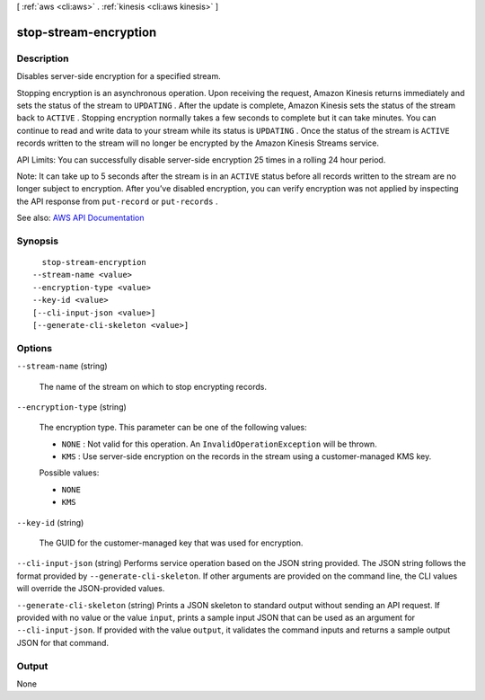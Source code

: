 [ :ref:`aws <cli:aws>` . :ref:`kinesis <cli:aws kinesis>` ]

.. _cli:aws kinesis stop-stream-encryption:


**********************
stop-stream-encryption
**********************



===========
Description
===========



Disables server-side encryption for a specified stream. 

 

Stopping encryption is an asynchronous operation. Upon receiving the request, Amazon Kinesis returns immediately and sets the status of the stream to ``UPDATING`` . After the update is complete, Amazon Kinesis sets the status of the stream back to ``ACTIVE`` . Stopping encryption normally takes a few seconds to complete but it can take minutes. You can continue to read and write data to your stream while its status is ``UPDATING`` . Once the status of the stream is ``ACTIVE`` records written to the stream will no longer be encrypted by the Amazon Kinesis Streams service. 

 

API Limits: You can successfully disable server-side encryption 25 times in a rolling 24 hour period. 

 

Note: It can take up to 5 seconds after the stream is in an ``ACTIVE`` status before all records written to the stream are no longer subject to encryption. After you’ve disabled encryption, you can verify encryption was not applied by inspecting the API response from ``put-record`` or ``put-records`` .



See also: `AWS API Documentation <https://docs.aws.amazon.com/goto/WebAPI/kinesis-2013-12-02/StopStreamEncryption>`_


========
Synopsis
========

::

    stop-stream-encryption
  --stream-name <value>
  --encryption-type <value>
  --key-id <value>
  [--cli-input-json <value>]
  [--generate-cli-skeleton <value>]




=======
Options
=======

``--stream-name`` (string)


  The name of the stream on which to stop encrypting records.

  

``--encryption-type`` (string)


  The encryption type. This parameter can be one of the following values:

   

   
  * ``NONE`` : Not valid for this operation. An ``InvalidOperationException`` will be thrown. 
   
  * ``KMS`` : Use server-side encryption on the records in the stream using a customer-managed KMS key. 
   

  

  Possible values:

  
  *   ``NONE``

  
  *   ``KMS``

  

  

``--key-id`` (string)


  The GUID for the customer-managed key that was used for encryption.

  

``--cli-input-json`` (string)
Performs service operation based on the JSON string provided. The JSON string follows the format provided by ``--generate-cli-skeleton``. If other arguments are provided on the command line, the CLI values will override the JSON-provided values.

``--generate-cli-skeleton`` (string)
Prints a JSON skeleton to standard output without sending an API request. If provided with no value or the value ``input``, prints a sample input JSON that can be used as an argument for ``--cli-input-json``. If provided with the value ``output``, it validates the command inputs and returns a sample output JSON for that command.



======
Output
======

None